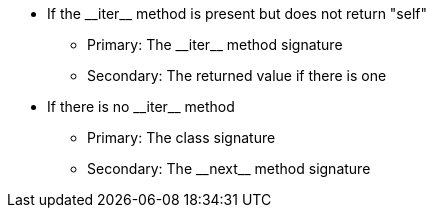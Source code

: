 * If the ++__iter__++ method is present but does not return "self"
** Primary: The ++__iter__++ method signature
** Secondary: The returned value if there is one
* If there is no ++__iter__++ method
** Primary: The class signature
** Secondary: The ++__next__++ method signature